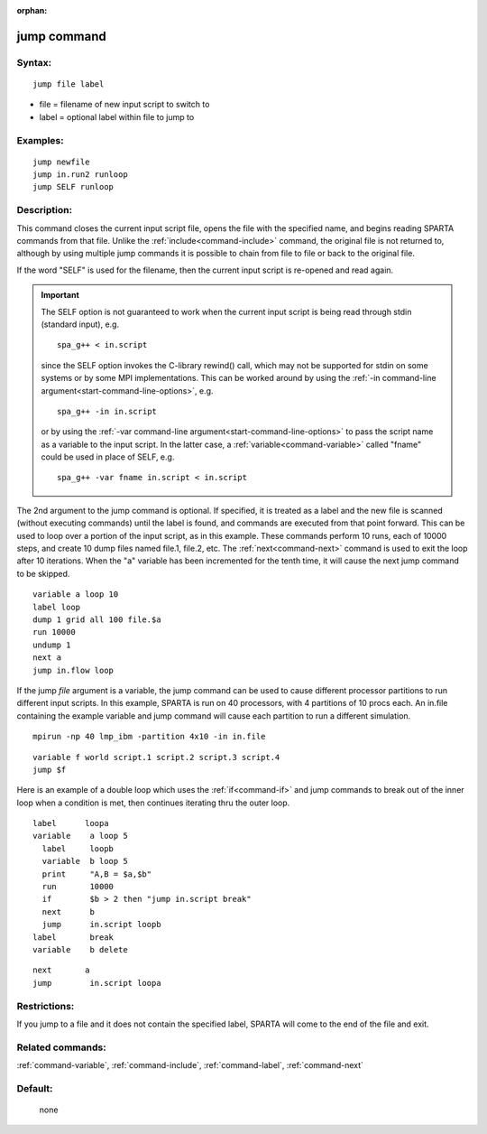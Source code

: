 :orphan:

.. index:: jump



.. _command-jump:

############
jump command
############


*******
Syntax:
*******

::

   jump file label 

-  file = filename of new input script to switch to
-  label = optional label within file to jump to

*********
Examples:
*********

::

   jump newfile
   jump in.run2 runloop
   jump SELF runloop 

************
Description:
************

This command closes the current input script file, opens the file with
the specified name, and begins reading SPARTA commands from that file.
Unlike the :ref:`include<command-include>` command, the original file is not
returned to, although by using multiple jump commands it is possible to
chain from file to file or back to the original file.

If the word "SELF" is used for the filename, then the current input
script is re-opened and read again.

.. important:: The SELF option is not guaranteed to work when the current input script is being read through stdin (standard input), e.g.

	       ::

		  spa_g++ < in.script 

	       since the SELF option invokes the C-library rewind() call, which may not be supported for stdin on some systems or by some MPI implementations.
	       This can be worked around by using the :ref:`-in command-line argument<start-command-line-options>`, e.g.

	       ::

		  spa_g++ -in in.script 

	       or by using the :ref:`-var command-line argument<start-command-line-options>` to pass the script name as a variable to the input script. In the latter case, a :ref:`variable<command-variable>` called "fname" could be used in place of SELF, e.g.

	       ::

		  spa_g++ -var fname in.script < in.script 

The 2nd argument to the jump command is optional. If specified, it is
treated as a label and the new file is scanned (without executing
commands) until the label is found, and commands are executed from that
point forward. This can be used to loop over a portion of the input
script, as in this example. These commands perform 10 runs, each of
10000 steps, and create 10 dump files named file.1, file.2, etc. The
:ref:`next<command-next>` command is used to exit the loop after 10
iterations. When the "a" variable has been incremented for the tenth
time, it will cause the next jump command to be skipped.

::

   variable a loop 10
   label loop
   dump 1 grid all 100 file.$a
   run 10000
   undump 1
   next a
   jump in.flow loop 

If the jump *file* argument is a variable, the jump command can be used
to cause different processor partitions to run different input scripts.
In this example, SPARTA is run on 40 processors, with 4 partitions of 10
procs each. An in.file containing the example variable and jump command
will cause each partition to run a different simulation.

::

   mpirun -np 40 lmp_ibm -partition 4x10 -in in.file 

::

   variable f world script.1 script.2 script.3 script.4
   jump $f 

Here is an example of a double loop which uses the :ref:`if<command-if>` and
jump commands to break out of the inner loop when a condition is met,
then continues iterating thru the outer loop.

::

   label      loopa
   variable    a loop 5
     label     loopb
     variable  b loop 5
     print     "A,B = $a,$b"
     run       10000
     if        $b > 2 then "jump in.script break"
     next      b
     jump      in.script loopb
   label       break
   variable    b delete 

::

   next       a
   jump        in.script loopa 

*************
Restrictions:
*************


If you jump to a file and it does not contain the specified label,
SPARTA will come to the end of the file and exit.

*****************
Related commands:
*****************

:ref:`command-variable`,
:ref:`command-include`,
:ref:`command-label`,
:ref:`command-next`

********
Default:
********
 none
